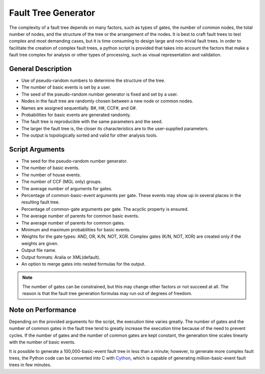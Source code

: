 ####################
Fault Tree Generator
####################

The complexity of a fault tree depends on many factors,
such as types of gates, the number of common nodes, the total number of nodes,
and the structure of the tree or the arrangement of the nodes.
It is best to craft fault trees to test complex and most demanding cases,
but it is time consuming to design large and non-trivial fault trees.
In order to facilitate the creation of complex fault trees,
a python script is provided that takes into account the factors
that make a fault tree complex for analysis
or other types of processing, such as visual representation and validation.


General Description
===================

- Use of pseudo-random numbers to determine the structure of the tree.
- The number of basic events is set by a user.
- The seed of the pseudo-random number generator is fixed and set by a user.
- Nodes in the fault tree are randomly chosen between a new node or common nodes.
- Names are assigned sequentially. B#, H#, CCF#, and G#.
- Probabilities for basic events are generated randomly.
- The fault tree is reproducible with the same parameters and the seed.
- The larger the fault tree is,
  the closer its characteristics are to the user-supplied parameters.
- The output is topologically sorted and valid for other analysis tools.


Script Arguments
================

- The seed for the pseudo-random number generator.
- The number of basic events.
- The number of house events.
- The number of CCF (MGL only) groups.
- The average number of arguments for gates.
- Percentage of common-basic-event arguments per gate.
  These events may show up in several places in the resulting fault tree.
- Percentage of common-gate arguments per gate.
  The acyclic property is ensured.
- The average number of parents for common basic events.
- The average number of parents for common gates.
- Minimum and maximum probabilities for basic events.
- Weights for the gate types: AND, OR, K/N, NOT, XOR.
  Complex gates (K/N, NOT, XOR) are created
  only if the weights are given.
- Output file name.
- Output formats: Aralia or XML(default).
- An option to merge gates into nested formulas for the output.

.. note::
    The number of gates can be constrained,
    but this may change other factors or not succeed at all.
    The reason is that the fault tree generation formulas
    may run out of degrees of freedom.


Note on Performance
===================

Depending on the provided arguments for the script,
the execution time varies greatly.
The number of gates and the number of common gates in the fault tree
tend to greatly increase the execution time
because of the need to prevent cycles.
If the number of gates and the number of common gates are kept constant,
the generation time scales linearly with the number of basic events.

It is possible to generate a 100,000-basic-event fault tree in less than a minute;
however, to generate more complex fault trees,
the Python code can be converted into C with Cython_,
which is capable of generating million-basic-event fault trees in few minutes.

.. _Cython:
    http://cython.org/
